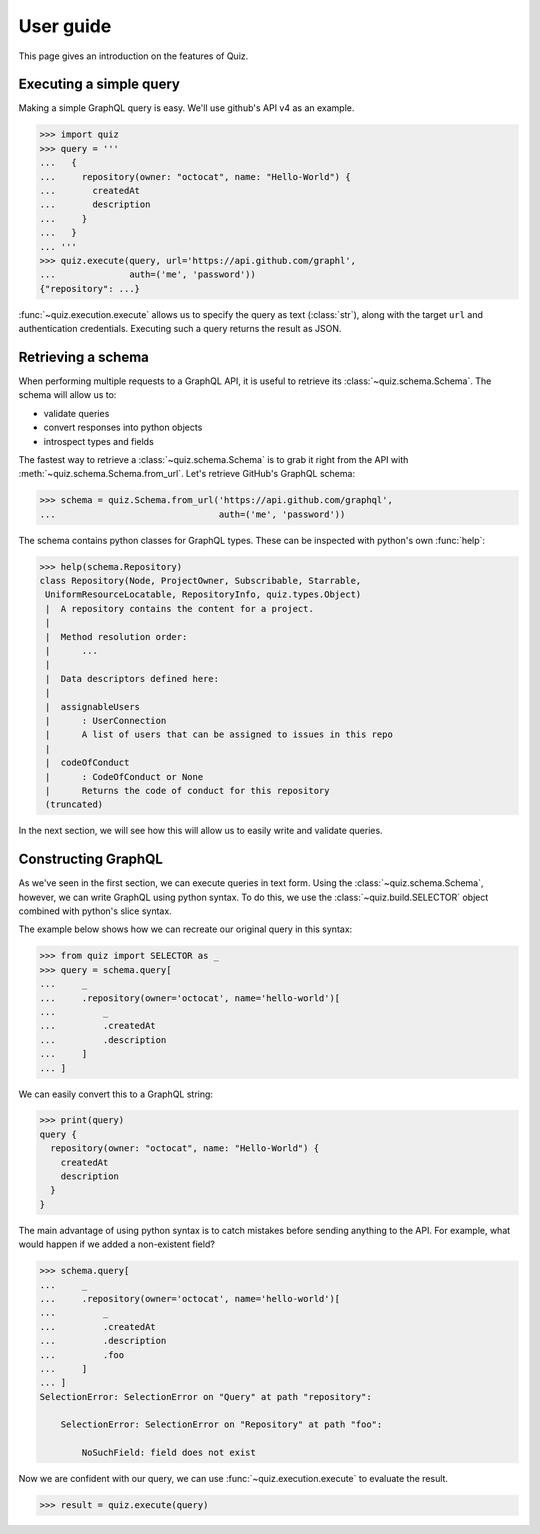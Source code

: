 User guide
==========

This page gives an introduction on the features of Quiz.

Executing a simple query
------------------------

Making a simple GraphQL query is easy. We'll use github's API v4 as an example.

.. code-block:: python3

   >>> import quiz
   >>> query = '''
   ...   {
   ...     repository(owner: "octocat", name: "Hello-World") {
   ...       createdAt
   ...       description
   ...     }
   ...   }
   ... '''
   >>> quiz.execute(query, url='https://api.github.com/graphl',
   ...              auth=('me', 'password'))
   {"repository": ...}


:func:`~quiz.execution.execute` allows us to specify the query as text (:class:`str`),
along with the target ``url`` and authentication credentials.
Executing such a query returns the result as JSON.

.. seealso::

   The :ref:`advanced topics <advanced>` section has more information about:

   * :ref:`Alternative authentication methods<custom-auth>`
   * :ref:`Using alternative HTTP clients <http-clients>`
     (e.g. ``requests``, ``aiohttp``)
   * :ref:`Asynchronous execution <async>`
   * :ref:`Keeping everything DRY <executors>`


Retrieving a schema
-------------------

When performing multiple requests to a GraphQL API,
it is useful to retrieve its :class:`~quiz.schema.Schema`.
The schema will allow us to:

* validate queries
* convert responses into python objects
* introspect types and fields

The fastest way to retrieve a :class:`~quiz.schema.Schema`
is to grab it right from the API with :meth:`~quiz.schema.Schema.from_url`.
Let's retrieve GitHub's GraphQL schema:

.. code-block:: python3

   >>> schema = quiz.Schema.from_url('https://api.github.com/graphql',
   ...                               auth=('me', 'password'))


The schema contains python classes for GraphQL types.
These can be inspected with python's own :func:`help`:


.. code-block:: python3

   >>> help(schema.Repository)
   class Repository(Node, ProjectOwner, Subscribable, Starrable,
    UniformResourceLocatable, RepositoryInfo, quiz.types.Object)
    |  A repository contains the content for a project.
    |
    |  Method resolution order:
    |      ...
    |
    |  Data descriptors defined here:
    |
    |  assignableUsers
    |      : UserConnection
    |      A list of users that can be assigned to issues in this repo
    |
    |  codeOfConduct
    |      : CodeOfConduct or None
    |      Returns the code of conduct for this repository
    (truncated)


In the next section, we will see how this will allow us
to easily write and validate queries.

.. seealso::

   The :ref:`advanced topics <advanced>` section has more information about:

   * :ref:`Caching schemas<caching_schemas>`
   * :ref:`Defining custom scalars<caching_schemas>`
   * :ref:`Building modules with schemas <modules>`


Constructing GraphQL
--------------------

As we've seen in the first section,
we can execute queries in text form.
Using the :class:`~quiz.schema.Schema`, however,
we can write GraphQL using python syntax.
To do this, we use the :class:`~quiz.build.SELECTOR` object
combined with python's slice syntax.

The example below shows how we can recreate our original query in this syntax:

.. code-block:: python3

   >>> from quiz import SELECTOR as _
   >>> query = schema.query[
   ...     _
   ...     .repository(owner='octocat', name='hello-world')[
   ...         _
   ...         .createdAt
   ...         .description
   ...     ]
   ... ]

We can easily convert this to a GraphQL string:

.. code-block:: python3

   >>> print(query)
   query {
     repository(owner: "octocat", name: "Hello-World") {
       createdAt
       description
     }
   }

The main advantage of using python syntax is to catch mistakes
before sending anything to the API.
For example, what would happen if we added a non-existent field?

.. code-block:: python3

   >>> schema.query[
   ...     _
   ...     .repository(owner='octocat', name='hello-world')[
   ...         _
   ...         .createdAt
   ...         .description
   ...         .foo
   ...     ]
   ... ]
   SelectionError: SelectionError on "Query" at path "repository":

       SelectionError: SelectionError on "Repository" at path "foo":

           NoSuchField: field does not exist

Now we are confident with our query, we can use :func:`~quiz.execution.execute`
to evaluate the result.

.. code-block:: python3

   >>> result = quiz.execute(query)
